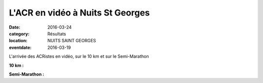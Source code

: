 L'ACR en vidéo à Nuits St Georges
=================================

:date: 2016-03-24
:category: Résultats
:location: NUITS SAINT GEORGES
:eventdate: 2016-03-19

L'arrivée des ACRistes en vidéo, sur le 10 km et sur le Semi-Marathon

**10 km :**

.. youtube:: ygAbv6C4WeM


**Semi-Marathon :**

.. youtube:: CYgBCaiwsJE

